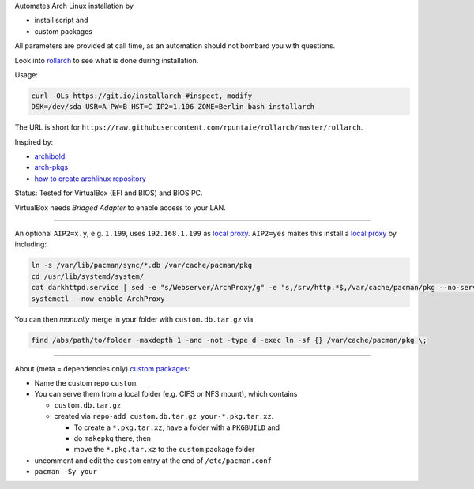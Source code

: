 Automates Arch Linux installation by

- install script and
- custom packages

All parameters are provided at call time,
as an automation should not bombard you with questions.

Look into `rollarch`__ to see what is done during installation.

__ https://github.com/rpuntaie/rollarch/blob/master/rollarch

Usage:

.. code:: sh

    curl -OLs https://git.io/installarch #inspect, modify
    DSK=/dev/sda USR=A PW=B HST=C IP2=1.106 ZONE=Berlin bash installarch
    

The URL is short for ``https://raw.githubusercontent.com/rpuntaie/rollarch/master/rollarch``.

Inspired by:

- `archibold <https://github.com/WebReflection/archibold.io/tree/gh-pages>`__.
- `arch-pkgs <https://github.com/mdaffin/arch-pkgs>`__
- `how to create archlinux repository <https://fusion809.github.io/how-to-create-archlinux-repository/>`__

Status:
Tested for VirtualBox (EFI and BIOS) and BIOS PC.

VirtualBox needs *Bridged Adapter* to enable access to your LAN.


----


An optional ``AIP2=x.y``, e.g. ``1.199``, uses ``192.168.1.199`` as `local proxy`_.
``AIP2=yes`` makes this install a `local proxy`_ by including:

.. code:: sh

   ln -s /var/lib/pacman/sync/*.db /var/cache/pacman/pkg
   cd /usr/lib/systemd/system/
   cat darkhttpd.service | sed -e "s/Webserver/ArchProxy/g" -e "s,/srv/http.*$,/var/cache/pacman/pkg --no-server-id --port 8080,g" > ArchProxy.service
   systemctl --now enable ArchProxy

You can then *manually* merge in your folder with ``custom.db.tar.gz`` via

.. code:: sh

   find /abs/path/to/folder -maxdepth 1 -and -not -type d -exec ln -sf {} /var/cache/pacman/pkg \;


----


About (meta = dependencies only) `custom packages`_: 

- Name the custom repo ``custom``.

- You can serve them from a local folder (e.g. CIFS or NFS mount), which contains

  - ``custom.db.tar.gz``
  - created via ``repo-add custom.db.tar.gz your-*.pkg.tar.xz``.

    - To create a ``*.pkg.tar.xz``, have a folder with a ``PKGBUILD`` and 
    - do ``makepkg`` there, then 
    - move the ``*.pkg.tar.xz`` to the ``custom`` package folder

- uncomment and edit the ``custom`` entry at the end of ``/etc/pacman.conf``
- ``pacman -Sy your``

.. _`local proxy`: https://wiki.archlinux.org/index.php/Pacman/Tips_and_tricks#Network_shared_pacman_cache
.. _`custom packages`: https://wiki.archlinux.org/index.php/Pacman/Tips_and_tricks#Custom_local_repository
